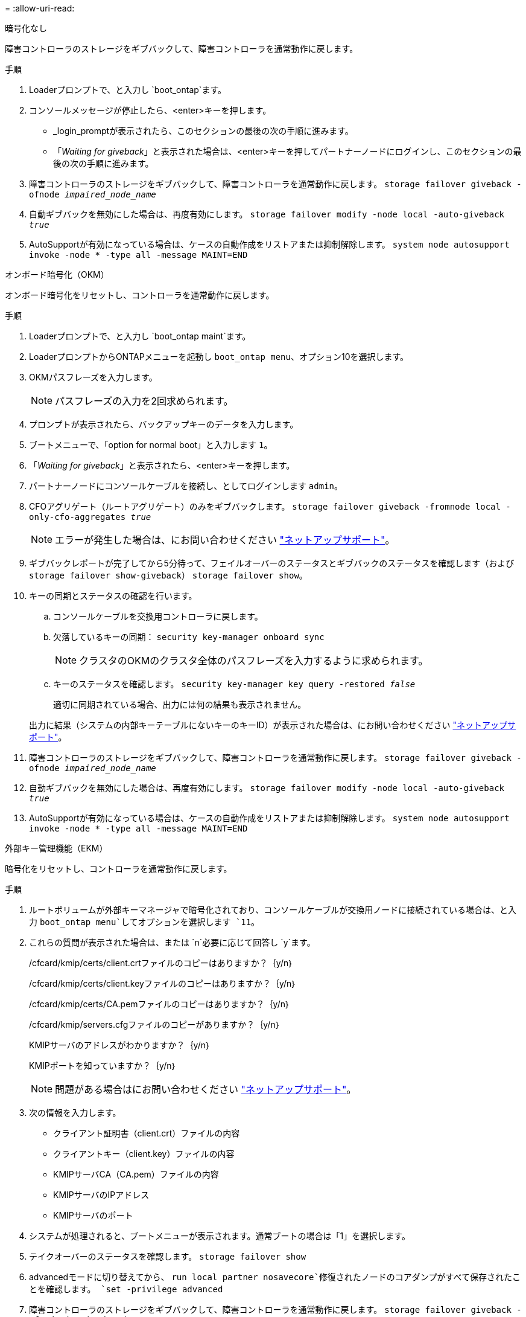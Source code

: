 = 
:allow-uri-read: 


[role="tabbed-block"]
====
.暗号化なし
--
障害コントローラのストレージをギブバックして、障害コントローラを通常動作に戻します。

.手順
. Loaderプロンプトで、と入力し `boot_ontap`ます。
. コンソールメッセージが停止したら、<enter>キーを押します。
+
** _login_promptが表示されたら、このセクションの最後の次の手順に進みます。
** 「_Waiting for giveback_」と表示された場合は、<enter>キーを押してパートナーノードにログインし、このセクションの最後の次の手順に進みます。


. 障害コントローラのストレージをギブバックして、障害コントローラを通常動作に戻します。 `storage failover giveback -ofnode _impaired_node_name_`
. 自動ギブバックを無効にした場合は、再度有効にします。 `storage failover modify -node local -auto-giveback _true_`
. AutoSupportが有効になっている場合は、ケースの自動作成をリストアまたは抑制解除します。 `system node autosupport invoke -node * -type all -message MAINT=END`


--
.オンボード暗号化（OKM）
--
オンボード暗号化をリセットし、コントローラを通常動作に戻します。

.手順
. Loaderプロンプトで、と入力し `boot_ontap maint`ます。
. LoaderプロンプトからONTAPメニューを起動し `boot_ontap menu`、オプション10を選択します。
. OKMパスフレーズを入力します。
+

NOTE: パスフレーズの入力を2回求められます。

. プロンプトが表示されたら、バックアップキーのデータを入力します。
. ブートメニューで、「option for normal boot」と入力します `1`。
. 「_Waiting for giveback_」と表示されたら、<enter>キーを押します。
. パートナーノードにコンソールケーブルを接続し、としてログインします `admin`。
. CFOアグリゲート（ルートアグリゲート）のみをギブバックします。 `storage failover giveback -fromnode local -only-cfo-aggregates _true_`
+

NOTE: エラーが発生した場合は、にお問い合わせください https://support.netapp.com["ネットアップサポート"]。

. ギブバックレポートが完了してから5分待って、フェイルオーバーのステータスとギブバックのステータスを確認します（および `storage failover show-giveback`） `storage failover show`。
. キーの同期とステータスの確認を行います。
+
.. コンソールケーブルを交換用コントローラに戻します。
.. 欠落しているキーの同期： `security key-manager onboard sync`
+

NOTE: クラスタのOKMのクラスタ全体のパスフレーズを入力するように求められます。

.. キーのステータスを確認します。 `security key-manager key query -restored _false_`
+
適切に同期されている場合、出力には何の結果も表示されません。

+
出力に結果（システムの内部キーテーブルにないキーのキーID）が表示された場合は、にお問い合わせください https://support.netapp.com["ネットアップサポート"]。



. 障害コントローラのストレージをギブバックして、障害コントローラを通常動作に戻します。 `storage failover giveback -ofnode _impaired_node_name_`
. 自動ギブバックを無効にした場合は、再度有効にします。 `storage failover modify -node local -auto-giveback _true_`
. AutoSupportが有効になっている場合は、ケースの自動作成をリストアまたは抑制解除します。 `system node autosupport invoke -node * -type all -message MAINT=END`


--
.外部キー管理機能（EKM）
--
暗号化をリセットし、コントローラを通常動作に戻します。

.手順
. ルートボリュームが外部キーマネージャで暗号化されており、コンソールケーブルが交換用ノードに接続されている場合は、と入力 `boot_ontap menu`してオプションを選択します `11`。
. これらの質問が表示された場合は、または `n`必要に応じて回答し `y`ます。
+
/cfcard/kmip/certs/client.crtファイルのコピーはありますか？｛y/n｝

+
/cfcard/kmip/certs/client.keyファイルのコピーはありますか？｛y/n｝

+
/cfcard/kmip/certs/CA.pemファイルのコピーはありますか？｛y/n｝

+
/cfcard/kmip/servers.cfgファイルのコピーがありますか？｛y/n｝

+
KMIPサーバのアドレスがわかりますか？｛y/n｝

+
KMIPポートを知っていますか？｛y/n｝

+

NOTE: 問題がある場合はにお問い合わせください https://support.netapp.com["ネットアップサポート"]。

. 次の情報を入力します。
+
** クライアント証明書（client.crt）ファイルの内容
** クライアントキー（client.key）ファイルの内容
** KMIPサーバCA（CA.pem）ファイルの内容
** KMIPサーバのIPアドレス
** KMIPサーバのポート


. システムが処理されると、ブートメニューが表示されます。通常ブートの場合は「1」を選択します。
. テイクオーバーのステータスを確認します。 `storage failover show`
. advancedモードに切り替えてから、 `run local partner nosavecore`修復されたノードのコアダンプがすべて保存されたことを確認します。 `set -privilege advanced`
. 障害コントローラのストレージをギブバックして、障害コントローラを通常動作に戻します。 `storage failover giveback -ofnode _impaired_node_name_`
. 自動ギブバックを無効にした場合は、再度有効にします。 `storage failover modify -node local -auto-giveback _true_`
. AutoSupportが有効になっている場合は、ケースの自動作成をリストアまたは抑制解除します。 `system node autosupport invoke -node * -type all -message MAINT=END`


--
====